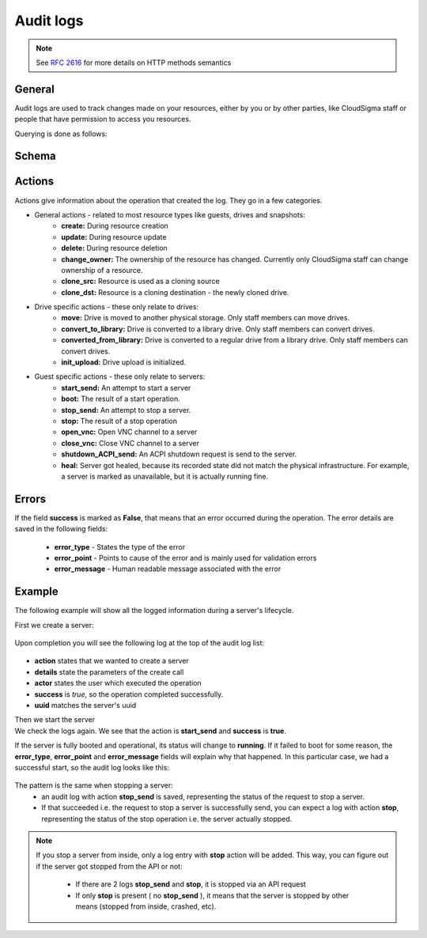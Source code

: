 Audit logs
==========

.. note::
    
    See :rfc:`2616#section-9` for more details on HTTP methods semantics

General
-------
Audit logs are used to track changes made on your resources, either by you or by other parties, like CloudSigma
staff or people that have permission to access you resources.

Querying is done as follows:

.. http:get:: /logs/

    :statuscode 200: no error

    .. literalinclude:: dumps/request_audit_log_list
        :language: javascript

    .. literalinclude:: dumps/response_audit_log_list
        :language: javascript


Schema
------

.. http:get:: /logs/schema/

    .. literalinclude:: dumps/request_audit_log_schema
        :language: javascript

    .. literalinclude:: dumps/response_audit_log_schema
        :language: javascript

Actions
-------
Actions give information about the operation that created the log. They go in a few categories.

* General actions - related to most resource types like guests, drives and snapshots:
    - **create:** During resource creation
    - **update:** During resource update
    - **delete:** During resource deletion
    - **change_owner:** The ownership of the resource has changed. Currently only CloudSigma staff can
      change ownership of a resource.
    - **clone_src:** Resource is used as a cloning source
    - **clone_dst:** Resource is a cloning destination - the newly cloned drive.

* Drive specific actions - these only relate to drives:
    - **move:** Drive is moved to another physical storage. Only staff members can move drives.
    - **convert_to_library:** Drive is converted to a library drive. Only staff members can convert drives.
    - **converted_from_library:** Drive is converted to a regular drive from a library drive.
      Only staff members can convert drives.
    - **init_upload:** Drive upload is initialized.

* Guest specific actions - these only relate to servers:
    - **start_send:** An attempt to start a server
    - **boot:** The result of a start operation.
    - **stop_send:** An attempt to stop a server.
    - **stop:** The result of a stop operation
    - **open_vnc:** Open VNC channel to a server
    - **close_vnc:** Close VNC channel to a server
    - **shutdown_ACPI_send:** An ACPI shutdown request is send to the server.
    - **heal:** Server got healed, because its recorded state did not match the physical infrastructure.
      For example, a server is marked as unavailable, but it is actually running fine.

Errors
------
If the field **success** is marked as **False**, that means that an error occurred during the operation.
The error details are saved in the following fields:

    * **error_type** - States the type of the error
    * **error_point** - Points to cause of the error and is mainly used for validation errors
    * **error_message** - Human readable message associated with the error

Example
-------
The following example will show all the logged information during a server's lifecycle.

First we create a server:

    .. literalinclude:: dumps/request_create_server_for_audit
        :language: javascript

    .. literalinclude:: dumps/response_create_server_for_audit
        :language: javascript


Upon completion you will see the following log at the top of the audit log list:

    .. literalinclude:: dumps/request_create_server_audit_log
        :language: javascript

    .. literalinclude:: dumps/response_create_server_audit_log
        :language: javascript

- **action** states that we wanted to create a server
- **details** state the parameters of the create call
- **actor** states the user which executed the operation
- **success** is *true*, so the operation completed successfully.
- **uuid** matches the server's uuid

Then we start the server
    .. literalinclude:: dumps/request_start_server_for_audit
        :language: javascript
    .. literalinclude:: dumps/response_start_server_for_audit
        :language: javascript
We check the logs again. We see that the action is **start_send** and **success** is **true**.
    .. literalinclude:: dumps/response_start_server_audit_log
        :language: javascript
If the server is fully booted and operational, its status will change to **running**.
If it failed to boot for some reason, the **error_type**, **error_point** and **error_message** fields will
explain why that happened. In this particular case, we had a successful start, so the audit log looks like this:
    .. literalinclude:: dumps/response_start_server_audit_log_complete
        :language: javascript
The pattern is the same when stopping a server:
    * an audit log with action **stop_send** is saved, representing the status of the request to stop a server.
    * If that succeeded i.e. the request to stop a server is successfully send, you can expect a log with action
      **stop**, representing the status of the stop operation i.e. the server actually stopped.
.. note::
    If you stop a server from inside, only a log entry with **stop** action will be added.
    This way, you can figure out if the server got stopped from the API or not:
        * If there are 2 logs **stop_send** and **stop**, it is stopped via an API request
        * If only **stop** is present ( no **stop_send** ), it means that the server is stopped by other means
          (stopped from inside, crashed, etc).
